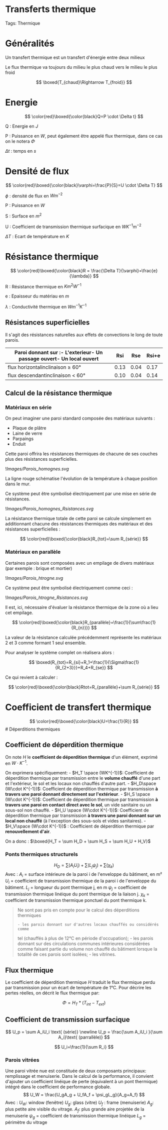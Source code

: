 * Transferts thermique
:PROPERTIES:
:CUSTOM_ID: transferts-thermique
:END:
Tags: Thermique

* Généralités
:PROPERTIES:
:CUSTOM_ID: généralités
:END:
Un transfert thermique est un transfert d'énergie entre deux milieux

Le flux thermique va toujours du milieu le plus chaud vers le milieu le
plus froid

\[
\boxed{T_{chaud}\Rightarrow T_{froid}}
\]

* Energie
:PROPERTIES:
:CUSTOM_ID: energie
:END:
\[
\color{red}\boxed{\color{black}Q=P \cdot \Delta t}
\]

Q : Energie en \(J\)

P : Puissance en \(W\), peut également être appelé flux thermique, dans
ce cas on le notera \(\Phi\)

\(\Delta t\) : temps en \(s\)

* Densité de flux
:PROPERTIES:
:CUSTOM_ID: densité-de-flux
:END:
\[
\color{red}\boxed{\color{black}\varphi=\frac{P}{S}=U \cdot \Delta T}
\]

\(\phi\) : densité de flux en \(W m^{-2}\)

P : Puissance en \(W\)

S : Surface en \(m^2\)

U : Coefficient de transmission thermique surfacique en
\(W K^{-1} m^{-2}\)

\(\Delta T\) : Ecart de température en \(K\)

* Résistance thermique
:PROPERTIES:
:CUSTOM_ID: résistance-thermique
:END:
\[
\color{red}\boxed{\color{black}R = \frac{\Delta T}{\varphi}=\frac{e}{\lambda}}
\]

R : Résistance thermique en \(Km^2W^{-1}\)

e : Epaisseur du matériau en \(m\)

\(\lambda\) : Conductivité thermique en \(Wm^{-1} K^{-1}\)

** Résistances superficielles
:PROPERTIES:
:CUSTOM_ID: résistances-superficielles
:END:
Il s'agit des résistances naturelles aux effets de convections le long
de toute parois.

| Paroi donnant sur :- L'exterieur- Un passage ouvert- Un local ouvert | Rsi  | Rse  | Rsi+e |
|----------------------------------------------------------------------+------+------+-------|
| flux horizontalinclinaison ≥ 60°                                     | 0.13 | 0.04 | 0.17  |
| flux descendantinclinaison < 60°                                     | 0.10 | 0.04 | 0.14  |

** Calcul de la résistance thermique
:PROPERTIES:
:CUSTOM_ID: calcul-de-la-résistance-thermique
:END:
*** Matériaux en série
:PROPERTIES:
:CUSTOM_ID: matériaux-en-série
:END:
On peut imaginer une paroi standard composée des matériaux suivants :

- Plaque de plâtre
- Laine de verre
- Parpaings
- Enduit

Cette paroi offrira les résistances thermiques de chacune de ses couches
plus des résistances superficielles.

![[Images/Parois_homognes.svg]]

La ligne rouge schématise l'évolution de la température à chaque
position dans le mur.

Ce système peut être symbolisé électriquement par une mise en série de
résistances.

![[Images/Parois_homognes_Rsistances.svg]]

La résistance thermique totale de cette paroi se calcule simplement en
additionnant chacune des résistances thermiques des matériaux et des
résistances superficielles :

\[
\color{red}\boxed{\color{black}R_{tot}=\sum R_{série}}
\]

*** Matériaux en parallèle
:PROPERTIES:
:CUSTOM_ID: matériaux-en-parallèle
:END:
Certaines parois sont composées avec un empilage de divers matériaux
(par exemple : brique et mortier)

![[Images/Parois_htrogne.svg]]

Ce système peut être symbolisé électriquement comme ceci :

![[Images/Parois_htrogne_Rsistances.svg]]

Il est, ici, nécessaire d'évaluer la résistance thermique de la zone où
a lieu cet empilage.

\[
\color{red}\boxed{\color{black}R_{parallèle}=\frac{1}{\sum\frac{1}{R_{n}}}}
\]

La valeur de la résistance calculée précédemment représente les
matériaux 2 et 3 comme formant 1 seul ensemble.

Pour analyser le système complet on réalisera alors :

\[
\boxed{R_{tot}=R_{si}+R_1+\frac{1}{\Sigma\frac{1}{R_{2+3}}}+R_4+R_{se}}
\]

Ce qui revient à calculer :

\[
\color{red}\boxed{\color{black}Rtot=R_{parallèle}+\sum R_{série}}
\]

* Coefficient de transfert thermique
:PROPERTIES:
:CUSTOM_ID: coefficient-de-transfert-thermique
:END:
\[
\color{red}\boxed{\color{black}U=\frac{1}{R}}
\] # Déperditions thermiques

** Coefficient de déperdition thermique
:PROPERTIES:
:CUSTOM_ID: coefficient-de-déperdition-thermique
:END:
On note \(H\) le *coefficient de déperdition thermique* d'un élément,
exprimé en \(W\cdot K^{-1}\).

On exprimera spécifiquement: - \(H_T \space (WK^{-1})\): Coefficient de
déperdition thermique par transmission entre le *volume chauffé* d'une
part et l'extérieur, le sol et les locaux non chauffés d'autre part. -
\(H_D\space (W\cdot K^{-1})\): Coefficient de déperdition thermique par
transmission *à travers une paroi donnant directement sur
l'extérieur*. - \(H_S \space (W\cdot K^{-1})\): Coefficient de
déperdition thermique par transmission *à travers une paroi en contact
direct avec le sol*, un vide sanitaire ou un sous-sol non chauffé. -
\(H_U \space (W\cdot K^{-1})\): Coefficient de déperdition thermique par
transmission *à travers une paroi donnant sur un local non chauffé* (à
l'exception des sous-sols et vides sanitaires). -
\(H_V\space (W\cdot K^{-1})\) : Coefficient de déperdition thermique par
*renouvellement d'air*.

On a donc : \(\boxed{H_T = \sum H_D + \sum H_S + \sum H_U + H_V}\)

*** Ponts thermiques structurels
:PROPERTIES:
:CUSTOM_ID: ponts-thermiques-structurels
:END:
\[
H_D = ∑(A_iU_i) + ∑(L_jψ_j) + ∑(\chi_k)
\] Avec : \(A_i\) = surface intérieure de la paroi i de l'enveloppe du
bâtiment, en m² \(U_i\) = coefficient de transmission thermique de la
paroi i de l'enveloppe du bâtiment. \(L_j\) = longueur du pont thermique
j, en m \(ψ_j\) = coefficient de transmission thermique linéique du pont
thermique de la liaison j. \(\chi_k\) = coefficient de transmission
thermique ponctuel du pont thermique k.

#+begin_quote
Ne sont pas pris en compte pour le calcul des déperditions thermiques
: - les parois donnant sur d'autres locaux chauffés ou considérés comme
tel (chauffés à plus de 12°C en période d'occupation); - les parois
donnant sur des circulations communes intérieures considérées comme
faisant partie du volume non chauffé du bâtiment lorsque la totalité de
ces parois sont isolées; - les vitrines.

#+end_quote

** Flux thermique
:PROPERTIES:
:CUSTOM_ID: flux-thermique
:END:
Le coefficient de déperdition thermique \(H\) traduit le flux thermique
perdu par transmission pour un écart de température de 1°C. Pour décrire
les pertes réelles, on décrit le flux thermique par:

\[
\Phi = H_T * (T_{int}-T_{ext})
\]

** Coefficient de transmission surfacique
:PROPERTIES:
:CUSTOM_ID: coefficient-de-transmission-surfacique
:END:
\[
U_p = \sum A_iU_i \text{ (série)} \newline
U_p = \frac{\sum A_iU_i }{\sum A_i}\text{ (parrallèle)}
\]

\[
U_i=\frac{1}{\sum R_i}
\]

*** Parois vitrées
:PROPERTIES:
:CUSTOM_ID: parois-vitrées
:END:
Une paroi vitrée nue est constituée de deux composants principaux:
remplissage et menuiserie. Dans le calcul de la performance, il convient
d'ajouter un coefficient linéique de perte (équivalent à un pont
thermique) intégré dans le coefficient de performance globale. $$ U_W =
\frac{U_gA_g + U_fA_f + \psi_gL_g}{A_g+A_f}

$$ Avec : \(U_W\): window (fenêtre) \(U_g\): glass (vitre) \(U_f\) :
frame (menuiserie) \(A_g\): plus petite aire visible du vitrage.
\(A_f\): plus grande aire projetée de la menuiserie \(\psi_g\) =
coefficient de transmission thermique linéique \(L_g\) = périmètre du
vitrage
